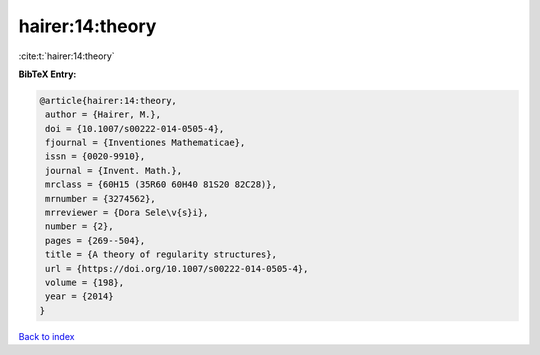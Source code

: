hairer:14:theory
================

:cite:t:`hairer:14:theory`

**BibTeX Entry:**

.. code-block:: bibtex

   @article{hairer:14:theory,
    author = {Hairer, M.},
    doi = {10.1007/s00222-014-0505-4},
    fjournal = {Inventiones Mathematicae},
    issn = {0020-9910},
    journal = {Invent. Math.},
    mrclass = {60H15 (35R60 60H40 81S20 82C28)},
    mrnumber = {3274562},
    mrreviewer = {Dora Sele\v{s}i},
    number = {2},
    pages = {269--504},
    title = {A theory of regularity structures},
    url = {https://doi.org/10.1007/s00222-014-0505-4},
    volume = {198},
    year = {2014}
   }

`Back to index <../By-Cite-Keys.rst>`_
